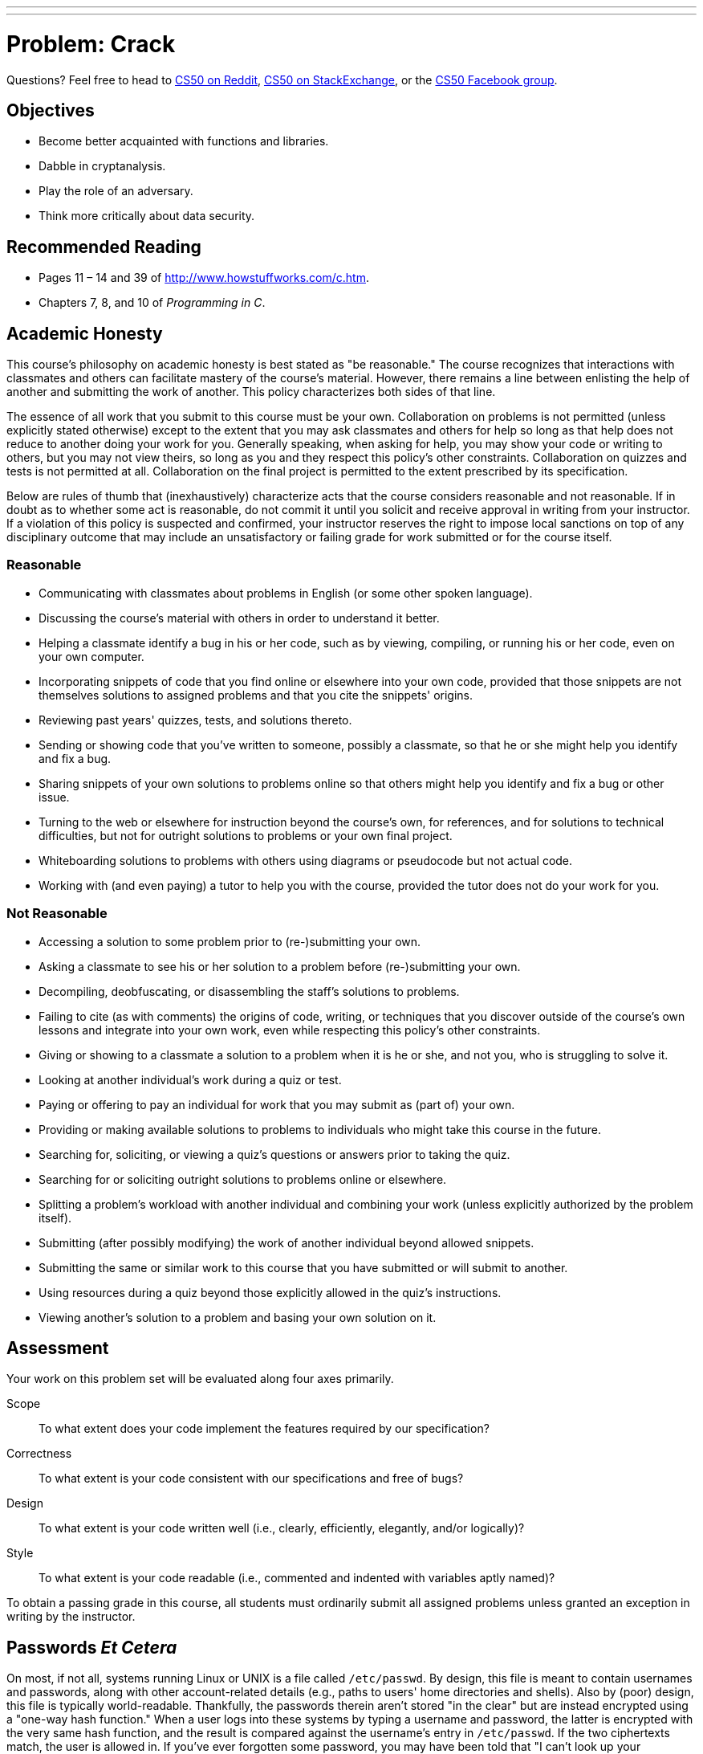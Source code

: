 ---
---
:skip-front-matter:

= Problem: Crack

Questions? Feel free to head to https://www.reddit.com/r/cs50[CS50 on Reddit], http://cs50.stackexchange.com[CS50 on StackExchange], or the https://www.facebook.com/groups/cs50[CS50 Facebook group].

== Objectives

* Become better acquainted with functions and libraries.
* Dabble in cryptanalysis.
* Play the role of an adversary.
* Think more critically about data security.

== Recommended Reading

* Pages 11 – 14 and 39 of http://www.howstuffworks.com/c.htm.
* Chapters 7, 8, and 10 of _Programming in C_.

== Academic Honesty

This course's philosophy on academic honesty is best stated as "be reasonable." The course recognizes that interactions with classmates and others can facilitate mastery of the course's material. However, there remains a line between enlisting the help of another and submitting the work of another. This policy characterizes both sides of that line.

The essence of all work that you submit to this course must be your own. Collaboration on problems is not permitted (unless explicitly stated otherwise) except to the extent that you may ask classmates and others for help so long as that help does not reduce to another doing your work for you. Generally speaking, when asking for help, you may show your code or writing to others, but you may not view theirs, so long as you and they respect this policy's other constraints. Collaboration on quizzes and tests is not permitted at all. Collaboration on the final project is permitted to the extent prescribed by its specification.

Below are rules of thumb that (inexhaustively) characterize acts that the course considers reasonable and not reasonable. If in doubt as to whether some act is reasonable, do not commit it until you solicit and receive approval in writing from your instructor. If a violation of this policy is suspected and confirmed, your instructor reserves the right to impose local sanctions on top of any disciplinary outcome that may include an unsatisfactory or failing grade for work submitted or for the course itself.

=== Reasonable

* Communicating with classmates about problems in English (or some other spoken language).
* Discussing the course's material with others in order to understand it better.
* Helping a classmate identify a bug in his or her code, such as by viewing, compiling, or running his or her code, even on your own computer.
* Incorporating snippets of code that you find online or elsewhere into your own code, provided that those snippets are not themselves solutions to assigned problems and that you cite the snippets' origins.
* Reviewing past years' quizzes, tests, and solutions thereto.
* Sending or showing code that you've written to someone, possibly a classmate, so that he or she might help you identify and fix a bug.
* Sharing snippets of your own solutions to problems online so that others might help you identify and fix a bug or other issue.
* Turning to the web or elsewhere for instruction beyond the course's own, for references, and for solutions to technical difficulties, but not for outright solutions to problems or your own final project.
* Whiteboarding solutions to problems with others using diagrams or pseudocode but not actual code.
* Working with (and even paying) a tutor to help you with the course, provided the tutor does not do your work for you.

=== Not Reasonable

* Accessing a solution to some problem prior to (re-)submitting your own.
* Asking a classmate to see his or her solution to a problem before (re-)submitting your own.
* Decompiling, deobfuscating, or disassembling the staff's solutions to problems.
* Failing to cite (as with comments) the origins of code, writing, or techniques that you discover outside of the course's own lessons and integrate into your own work, even while respecting this policy's other constraints.
* Giving or showing to a classmate a solution to a problem when it is he or she, and not you, who is struggling to solve it.
* Looking at another individual's work during a quiz or test.
* Paying or offering to pay an individual for work that you may submit as (part of) your own.
* Providing or making available solutions to problems to individuals who might take this course in the future.
* Searching for, soliciting, or viewing a quiz's questions or answers prior to taking the quiz.
* Searching for or soliciting outright solutions to problems online or elsewhere.
* Splitting a problem's workload with another individual and combining your work (unless explicitly authorized by the problem itself).
* Submitting (after possibly modifying) the work of another individual beyond allowed snippets.
* Submitting the same or similar work to this course that you have submitted or will submit to another.
* Using resources during a quiz beyond those explicitly allowed in the quiz's instructions.
* Viewing another's solution to a problem and basing your own solution on it.

== Assessment

Your work on this problem set will be evaluated along four axes primarily.

Scope::
 To what extent does your code implement the features required by our specification?
Correctness::
 To what extent is your code consistent with our specifications and free of bugs?
Design::
 To what extent is your code written well (i.e., clearly, efficiently, elegantly, and/or logically)?
Style::
 To what extent is your code readable (i.e., commented and indented with variables aptly named)?

To obtain a passing grade in this course, all students must ordinarily submit all assigned problems unless granted an exception in writing by the instructor.

== Passwords _Et Cetera_

On most, if not all, systems running Linux or UNIX is a file called `/etc/passwd`. By design, this file is meant to contain usernames and passwords, along with other account-related details (e.g., paths to users' home directories and shells). Also by (poor) design, this file is typically world-readable. Thankfully, the passwords therein aren't stored "in the clear" but are instead encrypted using a "one-way hash function."  When a user logs into these systems by typing a username and password, the latter is encrypted with the very same hash function, and the result is compared against the username's entry in `/etc/passwd`. If the two ciphertexts match, the user is allowed in. If you've ever forgotten some password, you may have been told that "I can't look up your password, but I can change it for you."  It could be that person doesn't know how. But, odds are they just can't if a one-way hash function's involved.

Even though passwords in `/etc/passwd` are encrypted, the crypto involved is not terribly strong. Quite often are adversaries, upon obtaining files like this one, able to guess (and check) users' passwords or crack them using brute force (i.e., trying all possible passwords). Only in recent years have (most) system administrators stopped storing passwords in `/etc/passwd`, instead using `/etc/shadow`, which is (supposed to be) readable only by `root`.  (Take a look at `/etc/passwd` in CS50 IDE, for instance; wherever you see `x` a password once was.)  Below, though, are some `username:ciphertext` http://cdn.cs50.net/2015/fall/psets/2/hacker2/passwd[pairs] from an outdated (fake) system.

[source,bash]
----
andi:HALRCq0IBXEPM
caesar:50zPJlUFIYY0o
eli:50MxVjGD7EfY6
hdan:50z2Htq2DN2qs
jason:50CMVwEqJXRUY
john:50TGdEyijNDNY
levatich:50QykIulIPuKI
rob:50q.zrL5e0Sak
skroob:50Bpa7n/23iug
zamyla:HAYRs6vZAb4wo
----

Crack these passwords, each of which has been encrypted with C's DES-based (not MD5-based) crypt function. Specifically, write, in `crack.c`, a program that accepts a single command-line argument: an encrypted password.  (In case you test your code with other ciphertexts, know that command-line arguments with certain characters (e.g., `?`) must be enclosed in single or double quotes; those quotation marks will not end up in `argv` itself.)  If your program is executed without any command-line arguments or with more than one command-line argument, your program should complain and exit immediately, with `main` returning any non-zero `int` (thereby signifying an error that our own tests can detect). Otherwise, your program must proceed to crack the given password, ideally as quickly as possible, ultimately printing to standard output the password in the clear followed by `\n`, nothing more, nothing less, with `main` returning `0`. The underlying design of this program is entirely up to you, but you must explain each and every one of your design decisions, including any implications for performance and accuracy, with profuse comments throughout your source code. Your program must be designed in such a way that it could crack all of the passwords above, even if said cracking might take quite a while. That is to say, it's okay if your code might take several minutes or days or longer to run. What we demand of you is correctness, not necessarily optimal performance. Your program should certainly work on inputs other than these as well; hard-coding into your program the solutions to the above is not acceptable.

Your program must behave per the below; underlined is some sample input.

[source,subs=quotes]
----
:~/workspace/chapter2 $ [underline]#./crack 50Bpa7n/23iug#
12345
----

Assume that users' passwords, as plaintext, are composed of http://en.wikipedia.org/wiki/ASCII#ASCII_printable_characters[printable ASCII characters] and are no longer than four characters long. As for their ciphertexts, you'd best pull up the "man page" (i.e., manual) for `crypt` by executing

[source,bash]
----
man crypt
----

in a terminal window so that you know how the function works. In particular, make sure you understand its use of a "salt."  (According to the man page, a salt "is used to perturb the algorithm in one of 4096 different ways," but why might that be useful?)  As implied by that man page, you'll likely want to put

[source,bash]
----
#define _XOPEN_SOURCE
#include <unistd.h>
----

at the top of your file. Moreover, you'll want to link with `-lcrypt`, as by compiling not with `make` but with:

[source,bash]
----
clang -o crack crack.c -lcrypt
----

You might also want to read up on C's support for file I/O, as there's quite a number of English words in `/usr/share/dict/words` in CS50 IDE that might (or might not) save your program some time. If that file seems to be missing, you can install it with:

[source,bash]
----
sudo apt-get install -y wamerican
----

By design, `/etc/passwd` entrusts the security of passwords to an assumption: that adversaries lack the computational resources with which to crack those passwords. Once upon a time, that may have been true. Perhaps some still do. But when it comes to security, assumptions are dangerous. May that this problem set make that claim all the more real.

We should note that this problem set is no invitation to seek out other passwords to crack.  Do not conflate these Hacker Editions with "black hat" editions. We hope, though, that by understanding better the design of today's systems, you might one day build better systems yourself. Besides acquainting you further with C, this problem set urges you to start questioning designs, as vulnerabilities (if not regrets) often result from poor ones.

If you'd like to play with the staff's own implementation of `crack`, well, sorry! :-) Where'd be the fun in that?

This was Crack.
